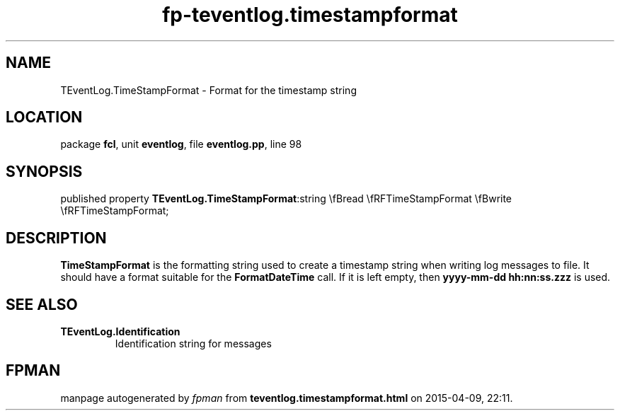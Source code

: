 .\" file autogenerated by fpman
.TH "fp-teventlog.timestampformat" 3 "2014-03-14" "fpman" "Free Pascal Programmer's Manual"
.SH NAME
TEventLog.TimeStampFormat - Format for the timestamp string
.SH LOCATION
package \fBfcl\fR, unit \fBeventlog\fR, file \fBeventlog.pp\fR, line 98
.SH SYNOPSIS
published property  \fBTEventLog.TimeStampFormat\fR:string \\fBread \\fRFTimeStampFormat \\fBwrite \\fRFTimeStampFormat;
.SH DESCRIPTION
\fBTimeStampFormat\fR is the formatting string used to create a timestamp string when writing log messages to file. It should have a format suitable for the \fBFormatDateTime\fR call. If it is left empty, then \fByyyy-mm-dd hh:nn:ss.zzz\fR is used.


.SH SEE ALSO
.TP
.B TEventLog.Identification
Identification string for messages

.SH FPMAN
manpage autogenerated by \fIfpman\fR from \fBteventlog.timestampformat.html\fR on 2015-04-09, 22:11.

